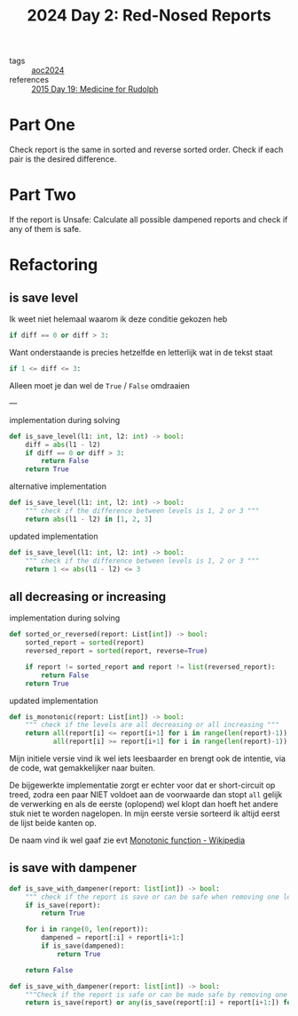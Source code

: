 :PROPERTIES:
:ID:       71e660ab-fdfe-4e6b-8469-2b7acc36ceca
:ROAM_REFS: https://adventofcode.com/2024/day/2
:END:
#+title: 2024 Day 2: Red-Nosed Reports
#+filetags: :python:

- tags :: [[id:212a04da-2f2f-42a8-aac3-6cc62a805688][aoc2024]]
- references :: [[id:5bdb9d22-39e3-4e70-b36d-4f58d9a3517a][2015 Day 19: Medicine for Rudolph]]

* Part One

Check report is the same in sorted and reverse sorted order.
Check if each pair is the desired difference.

* Part Two

If the report is Unsafe:
Calculate all possible dampened reports and check if any of them is safe.


* Refactoring

** is save level

Ik weet niet helemaal waarom ik deze conditie gekozen heb
#+begin_src python
if diff == 0 or diff > 3:
#+end_src
Want onderstaande is precies hetzelfde en letterlijk wat in de tekst staat
#+begin_src python
if 1 <= diff <= 3:
#+end_src
Alleen moet je dan wel de ~True~ / ~False~ omdraaien

---

#+caption: implementation during solving
#+begin_src python
def is_save_level(l1: int, l2: int) -> bool:
    diff = abs(l1 - l2)
    if diff == 0 or diff > 3:
        return False
    return True
#+end_src

#+caption: alternative implementation
#+begin_src python
def is_save_level(l1: int, l2: int) -> bool:
    """ check if the difference between levels is 1, 2 or 3 """
    return abs(l1 - l2) in [1, 2, 3]
#+end_src

#+caption: updated implementation
#+begin_src python
def is_save_level(l1: int, l2: int) -> bool:
    """ check if the difference between levels is 1, 2 or 3 """
    return 1 <= abs(l1 - l2) <= 3
#+end_src

** all decreasing or increasing

#+caption: implementation during solving
#+begin_src python
def sorted_or_reversed(report: List[int]) -> bool:
    sorted_report = sorted(report)
    reversed_report = sorted(report, reverse=True)

    if report != sorted_report and report != list(reversed_report):
        return False
    return True
#+end_src


#+caption: updated implementation
#+begin_src python
def is_monotonic(report: List[int]) -> bool:
    """ check if the levels are all decreasing or all increasing """
    return all(report[i] <= report[i+1] for i in range(len(report)-1)) or \
           all(report[i] >= report[i+1] for i in range(len(report)-1))
#+end_src

Mijn initiele versie vind ik wel iets leesbaarder en brengt ook de intentie, via
de code, wat gemakkelijker naar buiten.

De bijgewerkte implementatie zorgt er echter voor dat er short-circuit op treed,
zodra een paar NIET voldoet aan de voorwaarde dan stopt ~all~ gelijk de verwerking
en als de eerste (oplopend) wel klopt dan hoeft het andere stuk niet te worden
nagelopen. In mijn eerste versie sorteerd ik altijd eerst de lijst beide kanten
op.


De naam vind ik wel gaaf zie evt [[https://en.wikipedia.org/wiki/Monotonic_function][Monotonic function - Wikipedia]]

** is save with dampener

#+begin_src python
def is_save_with_dampener(report: list[int]) -> bool:
    """ check if the report is save or can be safe when removing one level """
    if is_save(report):
        return True

    for i in range(0, len(report)):
        dampened = report[:i] + report[i+1:]
        if is_save(dampened):
            return True

    return False
#+end_src


#+begin_src python
def is_save_with_dampener(report: list[int]) -> bool:
    """Check if the report is safe or can be made safe by removing one level."""
    return is_save(report) or any(is_save(report[:i] + report[i+1:]) for i in range(len(report)))
#+end_src
